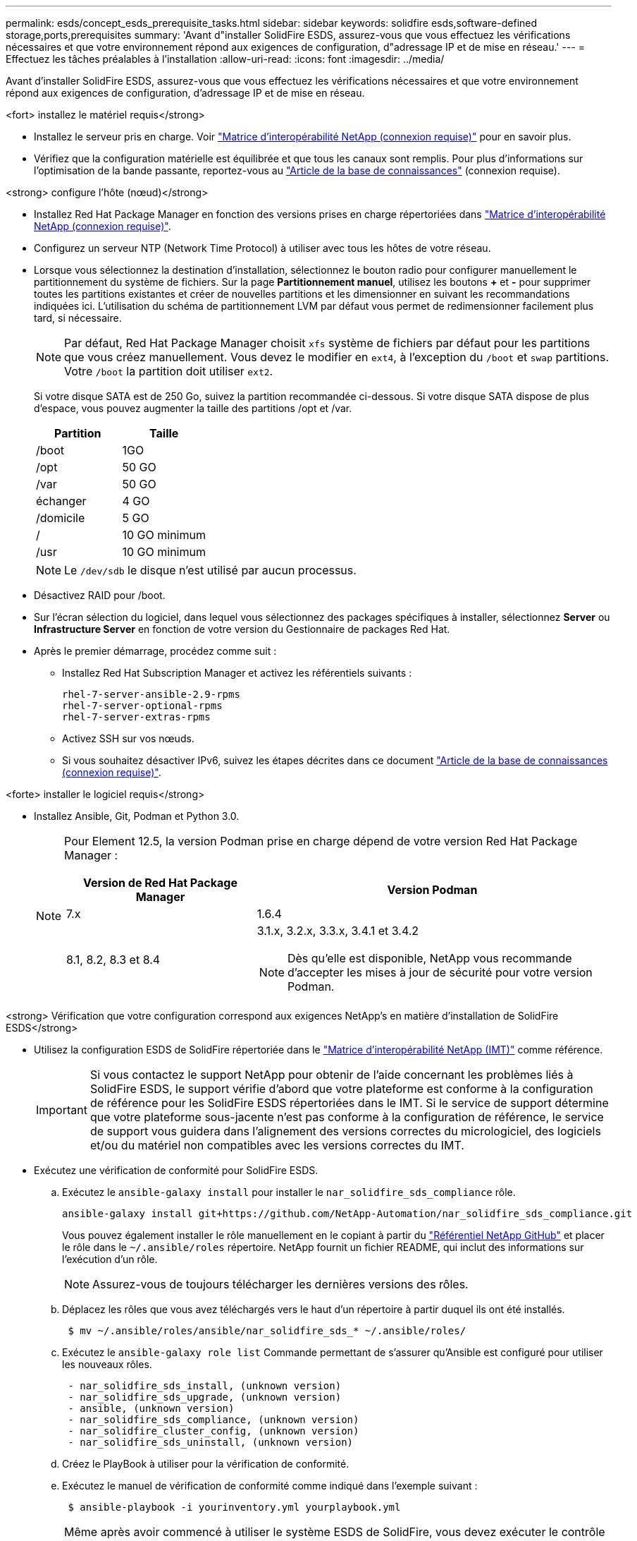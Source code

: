 ---
permalink: esds/concept_esds_prerequisite_tasks.html 
sidebar: sidebar 
keywords: solidfire esds,software-defined storage,ports,prerequisites 
summary: 'Avant d"installer SolidFire ESDS, assurez-vous que vous effectuez les vérifications nécessaires et que votre environnement répond aux exigences de configuration, d"adressage IP et de mise en réseau.' 
---
= Effectuez les tâches préalables à l'installation
:allow-uri-read: 
:icons: font
:imagesdir: ../media/


[role="lead"]
Avant d'installer SolidFire ESDS, assurez-vous que vous effectuez les vérifications nécessaires et que votre environnement répond aux exigences de configuration, d'adressage IP et de mise en réseau.

.<fort> installez le matériel requis</strong>
* Installez le serveur pris en charge. Voir https://mysupport.netapp.com/matrix/imt.jsp?components=97283;&solution=1757&isHWU#welcome["Matrice d'interopérabilité NetApp (connexion requise)"^] pour en savoir plus.
* Vérifiez que la configuration matérielle est équilibrée et que tous les canaux sont remplis. Pour plus d'informations sur l'optimisation de la bande passante, reportez-vous au https://kb.netapp.com/Advice_and_Troubleshooting/Data_Storage_Software/SolidFire_Enterprise_SDS/How_to_balance_memory_and_maximize_bandwidth_for_your_hardware_configurations["Article de la base de connaissances"^] (connexion requise).


.<strong> configure l'hôte (nœud)</strong>
* Installez Red Hat Package Manager en fonction des versions prises en charge répertoriées dans https://mysupport.netapp.com/matrix/imt.jsp?components=97283;&solution=1757&isHWU#welcome["Matrice d'interopérabilité NetApp (connexion requise)"^].
* Configurez un serveur NTP (Network Time Protocol) à utiliser avec tous les hôtes de votre réseau.
* Lorsque vous sélectionnez la destination d'installation, sélectionnez le bouton radio pour configurer manuellement le partitionnement du système de fichiers. Sur la page *Partitionnement manuel*, utilisez les boutons *+* et *-* pour supprimer toutes les partitions existantes et créer de nouvelles partitions et les dimensionner en suivant les recommandations indiquées ici. L'utilisation du schéma de partitionnement LVM par défaut vous permet de redimensionner facilement plus tard, si nécessaire.
+

NOTE: Par défaut, Red Hat Package Manager choisit `xfs` système de fichiers par défaut pour les partitions que vous créez manuellement. Vous devez le modifier en `ext4`, à l'exception du `/boot` et `swap` partitions. Votre `/boot` la partition doit utiliser `ext2`.

+
Si votre disque SATA est de 250 Go, suivez la partition recommandée ci-dessous. Si votre disque SATA dispose de plus d'espace, vous pouvez augmenter la taille des partitions /opt et /var.

+
[cols="2*"]
|===
| Partition | Taille 


 a| 
/boot
 a| 
1GO



 a| 
/opt
 a| 
50 GO



 a| 
/var
 a| 
50 GO



 a| 
échanger
 a| 
4 GO



 a| 
/domicile
 a| 
5 GO



 a| 
/
 a| 
10 GO minimum



 a| 
/usr
 a| 
10 GO minimum

|===
+

NOTE: Le `/dev/sdb` le disque n'est utilisé par aucun processus.

* Désactivez RAID pour /boot.
* Sur l'écran sélection du logiciel, dans lequel vous sélectionnez des packages spécifiques à installer, sélectionnez *Server* ou *Infrastructure Server* en fonction de votre version du Gestionnaire de packages Red Hat.
* Après le premier démarrage, procédez comme suit :
+
** Installez Red Hat Subscription Manager et activez les référentiels suivants :
+
[listing]
----

rhel-7-server-ansible-2.9-rpms
rhel-7-server-optional-rpms
rhel-7-server-extras-rpms
----
** Activez SSH sur vos nœuds.
** Si vous souhaitez désactiver IPv6, suivez les étapes décrites dans ce document https://kb.netapp.com/Advice_and_Troubleshooting/Data_Storage_Software/SolidFire_Enterprise_SDS/How_to_disable_IPv6_for_SolidFire_eSDS["Article de la base de connaissances (connexion requise)"^].




.<forte> installer le logiciel requis</strong>
* Installez Ansible, Git, Podman et Python 3.0.
+
[NOTE]
====
Pour Element 12.5, la version Podman prise en charge dépend de votre version Red Hat Package Manager :

[cols="35,65"]
|===
| Version de Red Hat Package Manager | Version Podman 


| 7.x | 1.6.4 


| 8.1, 8.2, 8.3 et 8.4  a| 
3.1.x, 3.2.x, 3.3.x, 3.4.1 et 3.4.2


NOTE: Dès qu'elle est disponible, NetApp vous recommande d'accepter les mises à jour de sécurité pour votre version Podman.

|===
====


.<strong> Vérification que votre configuration correspond aux exigences NetApp&#8217;s en matière d'installation de SolidFire ESDS</strong>
* Utilisez la configuration ESDS de SolidFire répertoriée dans le https://mysupport.netapp.com/matrix/#welcome["Matrice d'interopérabilité NetApp (IMT)"] comme référence.
+

IMPORTANT: Si vous contactez le support NetApp pour obtenir de l'aide concernant les problèmes liés à SolidFire ESDS, le support vérifie d'abord que votre plateforme est conforme à la configuration de référence pour les SolidFire ESDS répertoriées dans le IMT. Si le service de support détermine que votre plateforme sous-jacente n'est pas conforme à la configuration de référence, le service de support vous guidera dans l'alignement des versions correctes du micrologiciel, des logiciels et/ou du matériel non compatibles avec les versions correctes du IMT.

* Exécutez une vérification de conformité pour SolidFire ESDS.
+
.. Exécutez le `ansible-galaxy install` pour installer le `nar_solidfire_sds_compliance` rôle.
+
[listing]
----
ansible-galaxy install git+https://github.com/NetApp-Automation/nar_solidfire_sds_compliance.git
----
+
Vous pouvez également installer le rôle manuellement en le copiant à partir du https://github.com/NetApp-Automation["Référentiel NetApp GitHub"^] et placer le rôle dans le `~/.ansible/roles` répertoire. NetApp fournit un fichier README, qui inclut des informations sur l'exécution d'un rôle.

+

NOTE: Assurez-vous de toujours télécharger les dernières versions des rôles.

.. Déplacez les rôles que vous avez téléchargés vers le haut d'un répertoire à partir duquel ils ont été installés.
+
[listing]
----
 $ mv ~/.ansible/roles/ansible/nar_solidfire_sds_* ~/.ansible/roles/
----
.. Exécutez le `ansible-galaxy role list` Commande permettant de s'assurer qu'Ansible est configuré pour utiliser les nouveaux rôles.
+
[listing]
----
 - nar_solidfire_sds_install, (unknown version)
 - nar_solidfire_sds_upgrade, (unknown version)
 - ansible, (unknown version)
 - nar_solidfire_sds_compliance, (unknown version)
 - nar_solidfire_cluster_config, (unknown version)
 - nar_solidfire_sds_uninstall, (unknown version)
----
.. Créez le PlayBook à utiliser pour la vérification de conformité.
.. Exécutez le manuel de vérification de conformité comme indiqué dans l'exemple suivant :
+
[listing]
----
 $ ansible-playbook -i yourinventory.yml yourplaybook.yml
----


+

NOTE: Même après avoir commencé à utiliser le système ESDS de SolidFire, vous devez exécuter le contrôle de conformité régulièrement pour vous assurer que votre système est en conformité. Dans certains cas, le support NetApp vous demande d'exécuter la vérification de conformité pour vous aider à diagnostiquer et résoudre les problèmes.



.<solide> compréhension des besoins en matière de réseau et d'adresse IP</strong>
* Familiarisez-vous avec la configuration et la gestion des réseaux et des interfaces réseau dans Red Hat Package Manager. Voir la https://access.redhat.com/documentation/en-us/red_hat_enterprise_linux/7/html/networking_guide/index["Documentation Red Hat"^].
* Configurez votre réseau en suivant les exigences IP détaillées ici :
+
[cols="4*"]
|===
| Composant | Adresse IP du réseau de stockage | Adresse IP du réseau de gestion | Nombre total d'adresses IP 


 a| 
Nœud de stockage
 a| 
1
 a| 
1
 a| 
2 par nœud



 a| 
Nœud de gestion
 a| 
(Facultatif) 1
 a| 
1
 a| 
1 par cluster sur le réseau de stockage + 1 par cluster sur le réseau de gestion + 1 FQDN par cluster pour le nœud de gestion



 a| 
Cluster de stockage
 a| 
1 adresse IP de stockage (SVIP)
 a| 
1 IP de gestion (MVIP)
 a| 
2 par cluster de stockage

|===
* Configuration du réseau de stockage sur des switchs Ethernet 25 GbE et du réseau de gestion sur des switchs 10 GbE. Reportez-vous à l'illustration de câblage suivante :
+
image::../media/esds_dl360_ports.png[Affiche les ports du nœud DL360.]

+
[cols="2*"]
|===
| Élément | Description 


| 1  a| 
Ports pour le réseau de stockage



 a| 
2
 a| 
Port pour IPMI



 a| 
3
 a| 
Ports pour le réseau de gestion

|===



IMPORTANT: L'illustration ci-dessous est destinée à être un exemple. Votre matériel réel peut être différent en fonction du serveur dont vous disposez.

* Remplacez la MTU du port de commutateur par 9216 octets.


.<forte> Autoriser des ports spécifiques via votre datacenter et#8217;s pare-feu</strong>
* Si `firewalld` Est activé sur le nœud de stockage exécutant Red Hat Package Manager, assurez-vous que les ports suivants sont ouverts, afin que vous puissiez gérer le système à distance, permettre aux clients hors de votre centre de données de se connecter aux ressources et de vous assurer que les services internes peuvent fonctionner correctement :
+
[cols="4*"]
|===
| Source | Destination | Port | Description 


 a| 
MIP du nœud de stockage
 a| 
Nœud de gestion
 a| 
80 TCP/UDP
 a| 
Mises à niveau du cluster



 a| 
Serveur SNMP
 a| 
MIP du nœud de stockage
 a| 
161 UDP
 a| 
Interrogation SNMP



 a| 
PC administrateur système
 a| 
Nœud de gestion
 a| 
442 TCP
 a| 
Accès interface utilisateur HTTPS au nœud de gestion



 a| 
PC administrateur système
 a| 
MIP du nœud de stockage
 a| 
442 TCP
 a| 
Accès interface utilisateur HTTPS au nœud de stockage



 a| 
Clients iSCSI
 a| 
Cluster de stockage MVIP
 a| 
443 TCP
 a| 
(Facultatif) l'accès à l'interface et aux API



 a| 
Nœud de gestion
 a| 
monitoring.solidfire.com
 a| 
443 TCP
 a| 
Reporting sur le cluster de stockage Active IQ



 a| 
MIP du nœud de stockage
 a| 
Cluster de stockage distant MVIP
 a| 
443 TCP
 a| 
Communication de jumelage de cluster de réplication à distance



 a| 
MIP du nœud de stockage
 a| 
MIP du nœud de stockage distant
 a| 
443 TCP
 a| 
Communication de jumelage de cluster de réplication à distance



 a| 
Sfapp SolidFire ESDS
 a| 
L'interface utilisateur et l'API à chaque nœud permettent de créer un cluster
 a| 
2010 UDP
 a| 
Balise de cluster (pour détecter les nœuds à ajouter à un cluster)



 a| 
Clients iSCSI
 a| 
Cluster de stockage SVIP
 a| 
3260 TCP
 a| 
Communications iSCSI du client



 a| 
Clients iSCSI
 a| 
SIP du cluster de stockage
 a| 
3260 TCP
 a| 
Communications iSCSI du client



 a| 
Serveur SOAP
 a| 
Sfapp SolidFire ESDS
 a| 
7627 TCP
 a| 
Services Web SOAP



 a| 
PC administrateur système
 a| 
S/O
 a| 
8080 TCP
 a| 
Communications avec l'administrateur système



 a| 
Serveur vCenter
 a| 
Nœud de gestion
 a| 
8443 TCP
 a| 
Service QoSSIOC plug-in vCenter

|===
+

NOTE: Les ports 2181, 2182 et 2183 sont nécessaires pour la base de données distribuée d'éléments. Ils sont ouverts dynamiquement à partir du conteneur d'éléments lorsque vous installez SolidFire ESDS.

* Utiliser les commandes suivantes pour ouvrir les ports mentionnés ci-dessus :
+
[listing]
----
systemctl start firewalld
firewall-cmd --permanent --add-service=snmp
firewall-cmd --permanent --add-port=80/tcp
firewall-cmd --permanent --add-port=80/udp
firewall-cmd --permanent --add-port=442-443/tcp
firewall-cmd --permanent --add-port=442-443/udp
firewall-cmd --permanent --add-port=2010/udp
firewall-cmd --permanent --add-source-port=2010/udp
firewall-cmd --permanent --add-port=3260/tcp
firewall-cmd --permanent --add-port=7627/tcp
firewall-cmd --permanent --add-port=8080/tcp
firewall-cmd --permanent --add-port=8443/tcp
firewall-cmd –-reload
----


.<fort> configurez votre réseau hôte</strong>
* Configurez votre réseau hôte à l'aide du link:task_esds_configure_the_interface_config_files.html["et des meilleures pratiques"^] fournies.
+

IMPORTANT: Vous devez suivre les étapes de configuration de votre réseau hôte pour garantir la réussite de l'installation de SolidFire ESDS.



.<fort> exigences supplémentaires</strong>
* Installez un seul recueil qui sera utilisé par le support NetApp pour la collecte des journaux de l'hôte. Vous pouvez installer une collecte à partir de https://mysupport.netapp.com/site/tools/tool-eula/activeiq-onecollect["ici"^]. Vous devez disposer d'un compte NetApp pour accéder au téléchargement. Vous pouvez également trouver le Guide d'installation de One Collect et les notes de version au même emplacement.
+

NOTE: Vous devez télécharger et installer un Collect pour bénéficier d'une assistance optimale.

* Installez le nœud de gestion pour la collecte des journaux et pour activer l'accès au support NetApp à des fins de dépannage. Pour plus d'informations sur le nœud de gestion et les étapes d'installation, reportez-vous à la section link:../mnode/task_mnode_install.html["ici"^].




== Trouvez plus d'informations

* https://www.netapp.com/data-storage/solidfire/documentation/["Page des ressources NetApp SolidFire"^]
* https://docs.netapp.com/sfe-122/topic/com.netapp.ndc.sfe-vers/GUID-B1944B0E-B335-4E0B-B9F1-E960BF32AE56.html["Documentation relative aux versions antérieures des produits NetApp SolidFire et Element"^]

